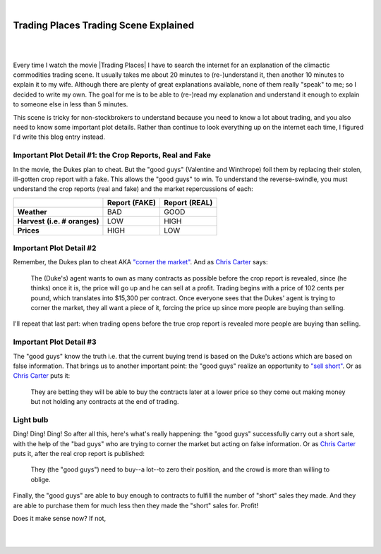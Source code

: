 |

Trading Places Trading Scene Explained
======================================

|

.. feed-entry::
   :date: 2013-02-23

|

Every time I watch the movie |Trading Places| I have to search the internet for an explanation of the climactic commodities trading scene. It usually takes me about 20 minutes to (re-)understand it, then another 10 minutes to explain it to my wife. Although there are plenty of great explanations available, none of them really "speak" to me; so I decided to write my own. The goal for me is to be able to (re-)read my explanation and understand it enough to explain to someone else in less than 5 minutes.

This scene is tricky for non-stockbrokers to understand because you need to know a lot about trading, and you also need to know some important plot details. Rather than continue to look everything up on the internet each time, I figured I'd write this blog entry instead.

Important Plot Detail #1: the Crop Reports, Real and Fake
---------------------------------------------------------

In the movie, the Dukes plan to cheat. But the "good guys" (Valentine and Winthrope) foil them by replacing their stolen, ill-gotten crop report with a fake. This allows the "good guys" to win. To understand the reverse-swindle, you must understand the crop reports (real and fake) and the market repercussions of each:

+-----------------+------------+------------+
|                 | **Report** | **Report** |
|                 | **(FAKE)** | **(REAL)** |
+-----------------+------------+------------+
| **Weather**     |  BAD       |  GOOD      |
+-----------------+------------+------------+
| **Harvest**     |  LOW       |  HIGH      |
| **(i.e. #**     |            |            |
| **oranges)**    |            |            |
+-----------------+------------+------------+
| **Prices**      |  HIGH      |  LOW       |
+-----------------+------------+------------+

Important Plot Detail #2
------------------------

Remember, the Dukes plan to cheat AKA `"corner the market" <http://en.wikipedia.org/wiki/Cornering_the_market>`_. And as `Chris Carter <http://www.dangerouslogic.com/trading_places.html>`_ says:

    The (Duke's) agent wants to own as many contracts as possible before the crop report is revealed, since (he thinks) once it is, the price will go up and he can sell at a profit. Trading begins with a price of 102 cents per pound, which translates into $15,300 per contract. Once everyone sees that the Dukes' agent is trying to corner the market, they all want a piece of it, forcing the price up since more people are buying than selling.

I'll repeat that last part: when trading opens before the true crop report is revealed more people are buying than selling.

Important Plot Detail #3
------------------------

The "good guys" know the truth i.e. that the current buying trend is based on the Duke's actions which are based on false information. That brings us to another important point: the "good guys" realize an opportunity to `"sell short" <http://en.wikipedia.org/wiki/Short_%28finance%29>`_. Or as `Chris Carter <http://www.dangerouslogic.com/trading_places.html>`_ puts it:

    They are betting they will be able to buy the contracts later at a lower price so they come out making money but not holding any contracts at the end of trading.

Light bulb
----------

Ding! Ding! Ding! So after all this, here's what's really happening: the "good guys" successfully carry out a short sale, with the help of the "bad guys" who are trying to corner the market but acting on false information. Or as `Chris Carter <http://www.dangerouslogic.com/trading_places.html>`_ puts it, after the real crop report is published:

    They (the "good guys") need to buy--a lot--to zero their position, and the crowd is more than willing to oblige.

Finally, the "good guys" are able to buy enough to contracts to fulfill the number of "short" sales they made. And they are able to purchase them for much less then they made the "short" sales for. Profit!

Does it make sense now? If not,

|

.. raw:: html

   <a href="https://twitter.com/intent/tweet?screen_name=aclark4life&ref_src=twsrc%5Etfw" class="twitter-mention-button" data-show-count="false">Tweet to @aclark4life</a><script async src="https://platform.twitter.com/widgets.js" charset="utf-8"></script>

|
.. |Trading Places| raw:: html

   <a href="http://www.imdb.com/title/tt0086465" target="_blank">Trading Places</a>

.. `plenty <http://www.wisebread.com/explaining-the-climax-scene-of-trading-places>`_ `of <http://www.popmodal.com/video/1277/Trading-Places-Final-Exchange-Scene-amp-Explanation>`_ `great <http://www.dangerouslogic.com/trading_places.html>`_ `answers <http://justurbanism.com/2011/03/26/how_the_trading_places_final_scene_works/>`_ 
